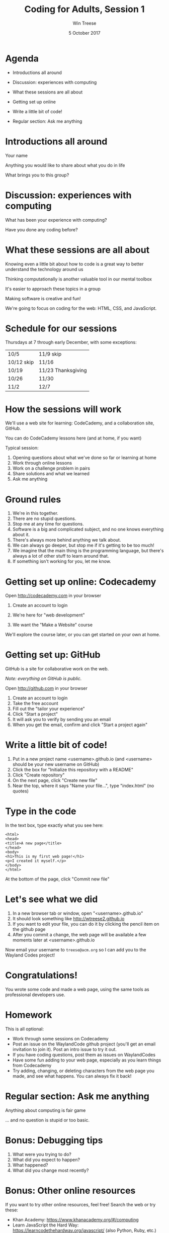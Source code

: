 #+Title: Coding for Adults, Session 1
#+Author: Win Treese
#+Date:5 October 2017
#+bind: org-export-publishing-directory "../../2017-fall"

# format string "%e %B %Y"
#+OPTIONS: reveal_center:t reveal_progress:t reveal_history:nil reveal_control:t
#+OPTIONS: reveal_rolling_links:t reveal_keyboard:t reveal_overview:t num:nil
#+OPTIONS: reveal_width:1200 reveal_height:800
#+OPTIONS: toc:nil
#+OPTIONS: timestamp:nil

#+REVEAL_ROOT: http://cdn.jsdelivr.net/reveal.js/3.0.0/
#+REVEAL_MARGIN: 0.1
#+REVEAL_MIN_SCALE: 0.5
#+REVEAL_MAX_SCALE: 2.5
#+REVEAL_TRANS: cube
#+REVEAL_THEME: white
#+REVEAL_HLEVEL: 2
#+REVEAL_HEAD_PREAMBLE: <meta name="description" content="Wayland Codes, Session 1.">
# #+REVEAL_SLIDE_FOOTER: Wayland Codes
#+REVEAL_EXTRA_CSS: ../../local.css


* Agenda
- Introductions all around

- Discussion: experiences with computing

- What these sessions are all about

- Getting set up online

- Write a little bit of code!

- Regular section: Ask me anything

* Introductions all around

Your name

Anything you would like to share about what you do in life

What brings you to this group?

* Discussion: experiences with computing

What has been your experience with computing?

Have you done any coding before?

* What these sessions are all about

Knowing even a little bit about how to code is a great way to better understand the technology around us

Thinking computationally is another valuable tool in our mental toolbox

It's easier to approach these topics in a group

Making software is creative and fun!

We're going to focus on coding for the web: HTML, CSS, and JavaScript.

* Schedule for our sessions
Thursdays at 7 through early December, with some exceptions:

| 10/5       | 11/9 skip          |
| 10/12 skip | 11/16              |
| 10/19      | 11/23 Thanksgiving |
| 10/26      | 11/30              |
| 11/2       | 12/7               |
* How the sessions will work
We'll use a web site for learning: CodeCademy, and a collaboration site, GitHub.

You can do CodeCademy lessons here (and at home, if you want)

Typical session:

1. Opening questions about what we've done so far or learning at home
2. Work through online lessons
3. Work on a challenge problem in pairs
4. Share solutions and what we learned
5. Ask me anything

* Ground rules

1. We're in this together.
2. There are no stupid questions.
3. Stop me at any time for questions.
4. Software is a big and complicated subject, and no one knows everything about it.
5. There's always more behind anything we talk about.
6. We can always go deeper, but stop me if it's getting to be too much!
7. We imagine that the main thing is the programming language, but there's always a lot of other stuff to learn around that.
8. If something isn't working for you, let me know.
* Getting set up online: Codecademy
#+ATTR_HTML: :target _blank
Open http://codecademy.com in your browser

1. Create an account to login

2. We're here for "web development"

3. We want the "Make a Website" course

We'll explore the course later, or you can get started on your own at home.
* Getting set up: GitHub

GitHub is a site for collaborative work on the web.

/Note: everything on GitHub is public./

#+ATTR_HTML: :target _blank
Open http://github.com in your browser

1. Create an account to login
2. Take the free account
3. Fill out the "tailor your experience"
4. Click "Start a project"
5. It will ask you to verify by sending you an email
6. When you get the email, confirm and click "Start a project again"

* Write a little bit of code!

1. Put in a new project name <username>.github.io (and <username> should be your new username on GitHub)
2. Click the box for "Initialize this repository with a README"
3. Click "Create repository"
4. On the next page, click "Create new file"
5. Near the top, where it says "Name your file...", type "index.html" (no quotes)

* Type in the code
In the text box, type exactly what you see here:
#+BEGIN_EXAMPLE
<html>
<head>
<title>A new page</title>
</head>
<body>
<h1>This is my first web page!</h1>
<p>I created it myself.</p>
</body>
</html>
#+END_EXAMPLE

At the bottom of the page, click "Commit new file"

* Let's see what we did
1. In a new browser tab or window, open "<username>.github.io"
2. It should look something like http://wtreese2.github.io
3. If you want to edit your file, you can do it by clicking the pencil item on the github page
4. After you commit a change, the web page will be available a few moments later at <username>.github.io

Now email your username to =treese@acm.org= so I can add you to the Wayland Codes project!
* Congratulations!

You wrote some code and made a web page, using the same tools as professional developers use.
* Homework
This is all optional:

- Work through some sessions on Codecademy
- Post an issue on the WaylandCode github project (you'll get an email invitation to join it). Post an intro issue to try it out.
- If you have coding questions, post them as issues on WaylandCodes
- Have some fun adding to your web page, especially as you learn things from Codecademy
- Try adding, changing, or deleting characters from the web page you made, and see what happens. You can always fix it back!

* Regular section: Ask me anything

Anything about computing is fair game

... and no question is stupid or too basic.

* Bonus: Debugging tips

1. What were you trying to do?
2. What did you expect to happen?
2. What happened?
3. What did you change most recently?

* Bonus: Other online resources

If you want to try other online resources, feel free! Search the web or try these:

- Khan Academy: https://www.khanacademy.org/#/computing
- Learn JavaScript the Hard Way: https://learncodethehardway.org/javascript/ (also Python, Ruby, etc.)
- Lynda.com via the library

* Bonus: Keeping a coding journal

You may find it useful to keep a journal of:

- Things you learn in coding
- Coding ideas and questions you have
- Problems you ran into and how you worked through them
